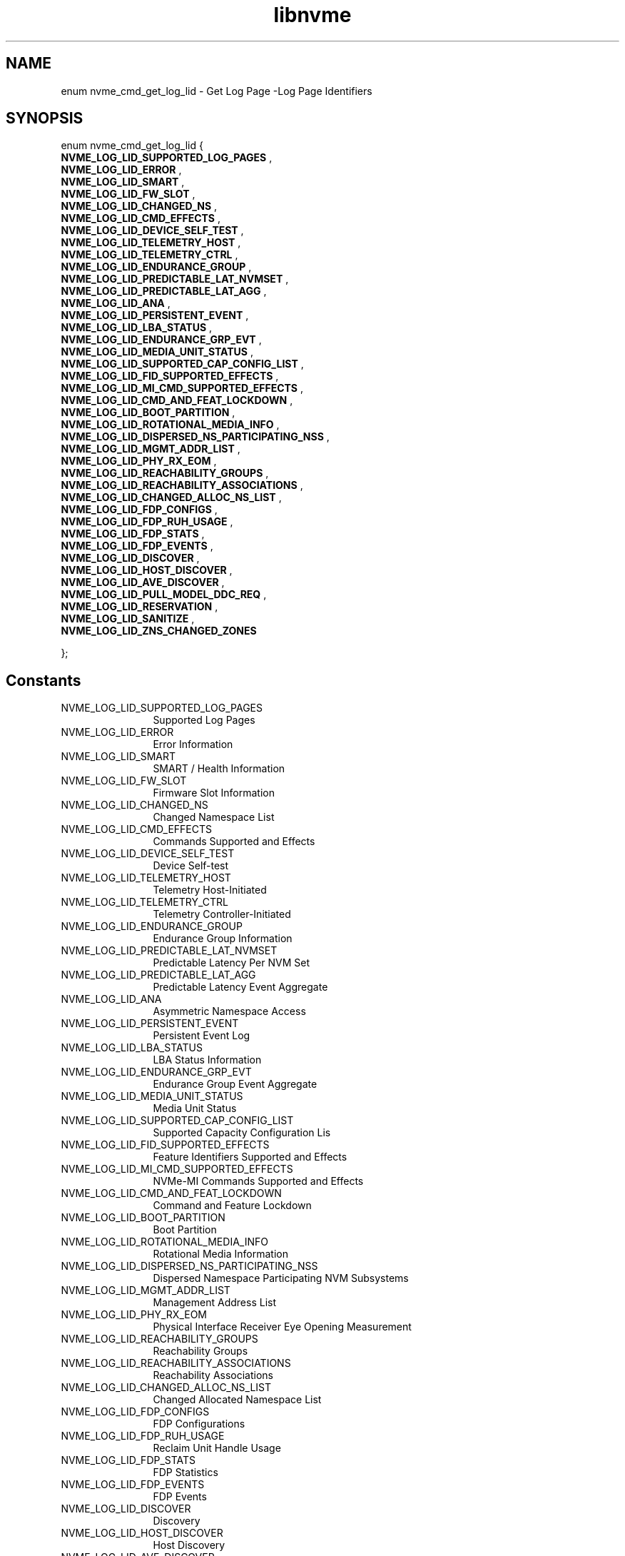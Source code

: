 .TH "libnvme" 9 "enum nvme_cmd_get_log_lid" "April 2025" "API Manual" LINUX
.SH NAME
enum nvme_cmd_get_log_lid \- Get Log Page -Log Page Identifiers
.SH SYNOPSIS
enum nvme_cmd_get_log_lid {
.br
.BI "    NVME_LOG_LID_SUPPORTED_LOG_PAGES"
, 
.br
.br
.BI "    NVME_LOG_LID_ERROR"
, 
.br
.br
.BI "    NVME_LOG_LID_SMART"
, 
.br
.br
.BI "    NVME_LOG_LID_FW_SLOT"
, 
.br
.br
.BI "    NVME_LOG_LID_CHANGED_NS"
, 
.br
.br
.BI "    NVME_LOG_LID_CMD_EFFECTS"
, 
.br
.br
.BI "    NVME_LOG_LID_DEVICE_SELF_TEST"
, 
.br
.br
.BI "    NVME_LOG_LID_TELEMETRY_HOST"
, 
.br
.br
.BI "    NVME_LOG_LID_TELEMETRY_CTRL"
, 
.br
.br
.BI "    NVME_LOG_LID_ENDURANCE_GROUP"
, 
.br
.br
.BI "    NVME_LOG_LID_PREDICTABLE_LAT_NVMSET"
, 
.br
.br
.BI "    NVME_LOG_LID_PREDICTABLE_LAT_AGG"
, 
.br
.br
.BI "    NVME_LOG_LID_ANA"
, 
.br
.br
.BI "    NVME_LOG_LID_PERSISTENT_EVENT"
, 
.br
.br
.BI "    NVME_LOG_LID_LBA_STATUS"
, 
.br
.br
.BI "    NVME_LOG_LID_ENDURANCE_GRP_EVT"
, 
.br
.br
.BI "    NVME_LOG_LID_MEDIA_UNIT_STATUS"
, 
.br
.br
.BI "    NVME_LOG_LID_SUPPORTED_CAP_CONFIG_LIST"
, 
.br
.br
.BI "    NVME_LOG_LID_FID_SUPPORTED_EFFECTS"
, 
.br
.br
.BI "    NVME_LOG_LID_MI_CMD_SUPPORTED_EFFECTS"
, 
.br
.br
.BI "    NVME_LOG_LID_CMD_AND_FEAT_LOCKDOWN"
, 
.br
.br
.BI "    NVME_LOG_LID_BOOT_PARTITION"
, 
.br
.br
.BI "    NVME_LOG_LID_ROTATIONAL_MEDIA_INFO"
, 
.br
.br
.BI "    NVME_LOG_LID_DISPERSED_NS_PARTICIPATING_NSS"
, 
.br
.br
.BI "    NVME_LOG_LID_MGMT_ADDR_LIST"
, 
.br
.br
.BI "    NVME_LOG_LID_PHY_RX_EOM"
, 
.br
.br
.BI "    NVME_LOG_LID_REACHABILITY_GROUPS"
, 
.br
.br
.BI "    NVME_LOG_LID_REACHABILITY_ASSOCIATIONS"
, 
.br
.br
.BI "    NVME_LOG_LID_CHANGED_ALLOC_NS_LIST"
, 
.br
.br
.BI "    NVME_LOG_LID_FDP_CONFIGS"
, 
.br
.br
.BI "    NVME_LOG_LID_FDP_RUH_USAGE"
, 
.br
.br
.BI "    NVME_LOG_LID_FDP_STATS"
, 
.br
.br
.BI "    NVME_LOG_LID_FDP_EVENTS"
, 
.br
.br
.BI "    NVME_LOG_LID_DISCOVER"
, 
.br
.br
.BI "    NVME_LOG_LID_HOST_DISCOVER"
, 
.br
.br
.BI "    NVME_LOG_LID_AVE_DISCOVER"
, 
.br
.br
.BI "    NVME_LOG_LID_PULL_MODEL_DDC_REQ"
, 
.br
.br
.BI "    NVME_LOG_LID_RESERVATION"
, 
.br
.br
.BI "    NVME_LOG_LID_SANITIZE"
, 
.br
.br
.BI "    NVME_LOG_LID_ZNS_CHANGED_ZONES"

};
.SH Constants
.IP "NVME_LOG_LID_SUPPORTED_LOG_PAGES" 12
Supported Log Pages
.IP "NVME_LOG_LID_ERROR" 12
Error Information
.IP "NVME_LOG_LID_SMART" 12
SMART / Health Information
.IP "NVME_LOG_LID_FW_SLOT" 12
Firmware Slot Information
.IP "NVME_LOG_LID_CHANGED_NS" 12
Changed Namespace List
.IP "NVME_LOG_LID_CMD_EFFECTS" 12
Commands Supported and Effects
.IP "NVME_LOG_LID_DEVICE_SELF_TEST" 12
Device Self-test
.IP "NVME_LOG_LID_TELEMETRY_HOST" 12
Telemetry Host-Initiated
.IP "NVME_LOG_LID_TELEMETRY_CTRL" 12
Telemetry Controller-Initiated
.IP "NVME_LOG_LID_ENDURANCE_GROUP" 12
Endurance Group Information
.IP "NVME_LOG_LID_PREDICTABLE_LAT_NVMSET" 12
Predictable Latency Per NVM Set
.IP "NVME_LOG_LID_PREDICTABLE_LAT_AGG" 12
Predictable Latency Event Aggregate
.IP "NVME_LOG_LID_ANA" 12
Asymmetric Namespace Access
.IP "NVME_LOG_LID_PERSISTENT_EVENT" 12
Persistent Event Log
.IP "NVME_LOG_LID_LBA_STATUS" 12
LBA Status Information
.IP "NVME_LOG_LID_ENDURANCE_GRP_EVT" 12
Endurance Group Event Aggregate
.IP "NVME_LOG_LID_MEDIA_UNIT_STATUS" 12
Media Unit Status
.IP "NVME_LOG_LID_SUPPORTED_CAP_CONFIG_LIST" 12
Supported Capacity Configuration Lis
.IP "NVME_LOG_LID_FID_SUPPORTED_EFFECTS" 12
Feature Identifiers Supported and Effects
.IP "NVME_LOG_LID_MI_CMD_SUPPORTED_EFFECTS" 12
NVMe-MI Commands Supported and Effects
.IP "NVME_LOG_LID_CMD_AND_FEAT_LOCKDOWN" 12
Command and Feature Lockdown
.IP "NVME_LOG_LID_BOOT_PARTITION" 12
Boot Partition
.IP "NVME_LOG_LID_ROTATIONAL_MEDIA_INFO" 12
Rotational Media Information
.IP "NVME_LOG_LID_DISPERSED_NS_PARTICIPATING_NSS" 12
Dispersed Namespace Participating NVM Subsystems
.IP "NVME_LOG_LID_MGMT_ADDR_LIST" 12
Management Address List
.IP "NVME_LOG_LID_PHY_RX_EOM" 12
Physical Interface Receiver Eye Opening Measurement
.IP "NVME_LOG_LID_REACHABILITY_GROUPS" 12
Reachability Groups
.IP "NVME_LOG_LID_REACHABILITY_ASSOCIATIONS" 12
Reachability Associations
.IP "NVME_LOG_LID_CHANGED_ALLOC_NS_LIST" 12
Changed Allocated Namespace List
.IP "NVME_LOG_LID_FDP_CONFIGS" 12
FDP Configurations
.IP "NVME_LOG_LID_FDP_RUH_USAGE" 12
Reclaim Unit Handle Usage
.IP "NVME_LOG_LID_FDP_STATS" 12
FDP Statistics
.IP "NVME_LOG_LID_FDP_EVENTS" 12
FDP Events
.IP "NVME_LOG_LID_DISCOVER" 12
Discovery
.IP "NVME_LOG_LID_HOST_DISCOVER" 12
Host Discovery
.IP "NVME_LOG_LID_AVE_DISCOVER" 12
AVE Discovery
.IP "NVME_LOG_LID_PULL_MODEL_DDC_REQ" 12
Pull Model DDC Request
.IP "NVME_LOG_LID_RESERVATION" 12
Reservation Notification
.IP "NVME_LOG_LID_SANITIZE" 12
Sanitize Status
.IP "NVME_LOG_LID_ZNS_CHANGED_ZONES" 12
Changed Zone List
